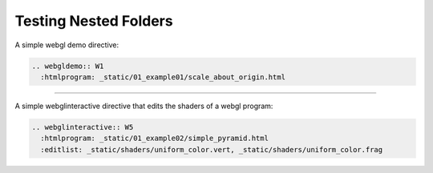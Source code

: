 ..  Copyright (C)  Wayne Brown
  Permission is granted to copy, distribute
  and/or modify this document under the terms of the GNU Free Documentation
  License, Version 1.3 or any later version published by the Free Software
  Foundation; with Invariant Sections being Forward, Prefaces, and
  Contributor List, no Front-Cover Texts, and no Back-Cover Texts.  A copy of
  the license is included in the section entitled "GNU Free Documentation
  License".

Testing Nested Folders
----------------------

A simple webgl demo directive:

.. Code-Block:: text

  .. webgldemo:: W1
    :htmlprogram: _static/01_example01/scale_about_origin.html

.. webgldemo:: W1
  :htmlprogram: _static/01_example01/scale_about_origin.html

---------------------------------------------------------------------

A simple webglinteractive directive that edits the shaders of a webgl program:

.. Code-Block:: text

  .. webglinteractive:: W5
    :htmlprogram: _static/01_example02/simple_pyramid.html
    :editlist: _static/shaders/uniform_color.vert, _static/shaders/uniform_color.frag

.. webglinteractive:: W5
  :htmlprogram: _static/01_example02/simple_pyramid.html
  :editlist: _static/shaders/uniform_color.vert, _static/shaders/uniform_color.frag

